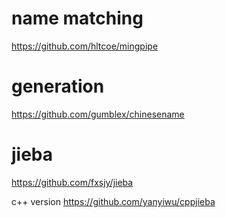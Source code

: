 * name matching
https://github.com/hltcoe/mingpipe

* generation
https://github.com/gumblex/chinesename

* jieba
https://github.com/fxsjy/jieba

c++ version
https://github.com/yanyiwu/cppjieba
